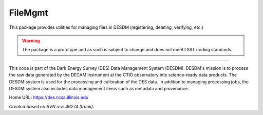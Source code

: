 ########
FileMgmt
########

This package provides utilities for managing files in DESDM (registering,
deleting, verifying, etc.)

.. warning::

   The package is a prototype and as such is subject to change and does not
   meet LSST coding standards.

****

This code is part of the Dark Energy Survey (DES) Data Management System
(DESDM).  DESDM's mission is to process the raw data generated by the DECAM
instrument at the CTIO observatory into science-ready data products.  The DESDM
system is used for the processing and calibration of the DES data.  In addition
to managing processing jobs, the DESDM system also includes data management
items such as metadata and provenance.

Home URL: https://des.ncsa.illinois.edu

*Created based on SVN rev: 46274 (trunk).*
